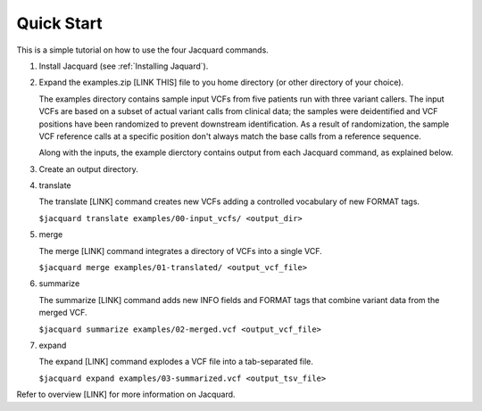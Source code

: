 ===========
Quick Start
===========
This is a simple tutorial on how to use the four Jacquard commands.


#. Install Jacquard (see :ref:`Installing Jaquard`).


#. Expand the examples.zip [LINK THIS] file to you home directory (or other
   directory of your choice).

   The examples directory contains sample input VCFs from five patients run with
   three variant callers. The input VCFs are based on a subset of actual variant
   calls from clinical data; the samples were deidentified and VCF positions
   have been randomized to prevent downstream identification. As a result of
   randomization, the sample VCF reference calls at a specific position don't
   always match the base calls from a reference sequence.

   Along with the inputs, the example dierctory contains output from each
   Jacquard command, as explained below.


#. Create an output directory.


#. translate

   The translate [LINK] command creates new VCFs adding a controlled
   vocabulary of new FORMAT tags.

   ``$jacquard translate examples/00-input_vcfs/ <output_dir>``


#. merge

   The merge [LINK] command integrates a directory of VCFs into a single VCF.

   ``$jacquard merge examples/01-translated/ <output_vcf_file>``


#. summarize

   The summarize [LINK] command adds new INFO fields and FORMAT tags that
   combine variant data from the merged VCF.

   ``$jacquard summarize examples/02-merged.vcf <output_vcf_file>``


#. expand

   The expand [LINK] command explodes a VCF file into a tab-separated file.

   ``$jacquard expand examples/03-summarized.vcf <output_tsv_file>``


Refer to overview [LINK] for more information on Jacquard.
